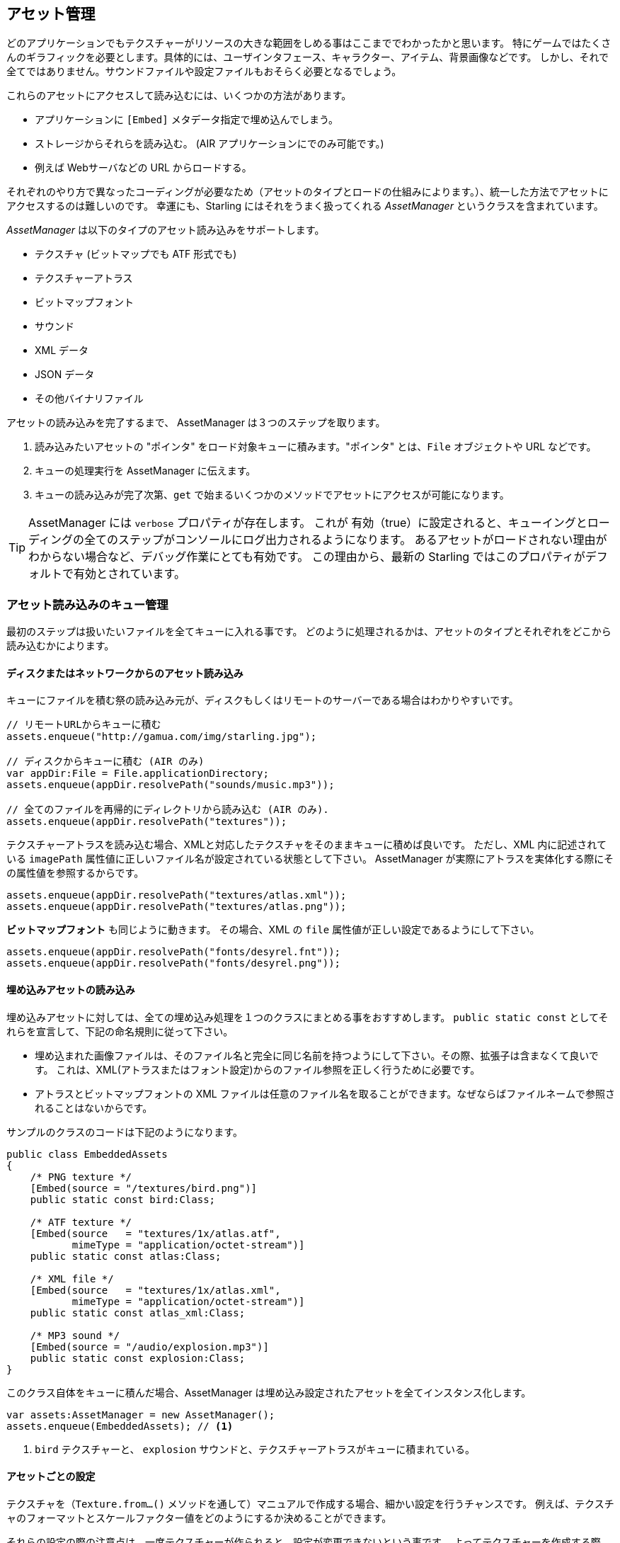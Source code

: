 == アセット管理

どのアプリケーションでもテクスチャーがリソースの大きな範囲をしめる事はここまででわかったかと思います。
//原文：One thing should be clear by now: textures make up a big part of every application's resources.
特にゲームではたくさんのギラフィックを必要とします。具体的には、ユーザインタフェース、キャラクター、アイテム、背景画像などです。
しかし、それで全てではありません。サウンドファイルや設定ファイルもおそらく必要となるでしょう。

これらのアセットにアクセスして読み込むには、いくつかの方法があります。

* アプリケーションに `[Embed]` メタデータ指定で埋め込んでしまう。
* ストレージからそれらを読み込む。 (AIR アプリケーションにでのみ可能です。)
* 例えば Webサーバなどの URL からロードする。

それぞれのやり方で異なったコーディングが必要なため（アセットのタイプとロードの仕組みによります。）、統一した方法でアセットにアクセスするのは難しいのです。
幸運にも、Starling にはそれをうまく扱ってくれる _AssetManager_ というクラスを含まれています。

_AssetManager_ は以下のタイプのアセット読み込みをサポートします。

* テクスチャ (ビットマップでも ATF 形式でも)
* テクスチャーアトラス
* ビットマップフォント
* サウンド
* XML データ
* JSON データ
* その他バイナリファイル

アセットの読み込みを完了するまで、 AssetManager は３つのステップを取ります。

1. 読み込みたいアセットの "ポインタ" をロード対象キューに積みます。"ポインタ" とは、`File` オブジェクトや URL などです。
2. キューの処理実行を AssetManager に伝えます。
3. キューの読み込みが完了次第、`get` で始まるいくつかのメソッドでアセットにアクセスが可能になります。

[TIP]
====
AssetManager には `verbose` プロパティが存在します。
これが 有効（true）に設定されると、キューイングとローディングの全てのステップがコンソールにログ出力されるようになります。
あるアセットがロードされない理由がわからない場合など、デバッグ作業にとても有効です。
この理由から、最新の Starling ではこのプロパティがデフォルトで有効とされています。
====

=== アセット読み込みのキュー管理

最初のステップは扱いたいファイルを全てキューに入れる事です。
//原文：The first step is to enqueue all the assets you want to use.
どのように処理されるかは、アセットのタイプとそれぞれをどこから読み込むかによります。

==== ディスクまたはネットワークからのアセット読み込み

キューにファイルを積む祭の読み込み元が、ディスクもしくはリモートのサーバーである場合はわかりやすいです。

[source, as3]
----
// リモートURLからキューに積む
assets.enqueue("http://gamua.com/img/starling.jpg");

// ディスクからキューに積む (AIR のみ)
var appDir:File = File.applicationDirectory;
assets.enqueue(appDir.resolvePath("sounds/music.mp3"));

// 全てのファイルを再帰的にディレクトリから読み込む (AIR のみ).
assets.enqueue(appDir.resolvePath("textures"));
----

テクスチャーアトラスを読み込む場合、XMLと対応したテクスチャをそのままキューに積めば良いです。
ただし、XML 内に記述されている `imagePath` 属性値に正しいファイル名が設定されている状態として下さい。
AssetManager が実際にアトラスを実体化する際にその属性値を参照するからです。

[source, as3]
----
assets.enqueue(appDir.resolvePath("textures/atlas.xml"));
assets.enqueue(appDir.resolvePath("textures/atlas.png"));
----

**ビットマップフォント** も同じように動きます。
その場合、XML の `file` 属性値が正しい設定であるようにして下さい。

[source, as3]
----
assets.enqueue(appDir.resolvePath("fonts/desyrel.fnt"));
assets.enqueue(appDir.resolvePath("fonts/desyrel.png"));
----

==== 埋め込みアセットの読み込み

埋め込みアセットに対しては、全ての埋め込み処理を１つのクラスにまとめる事をおすすめします。
`public static const` としてそれらを宣言して、下記の命名規則に従って下さい。

* 埋め込まれた画像ファイルは、そのファイル名と完全に同じ名前を持つようにして下さい。その際、拡張子は含まなくて良いです。
これは、XML(アトラスまたはフォント設定)からのファイル参照を正しく行うために必要です。

* アトラスとビットマップフォントの XML ファイルは任意のファイル名を取ることができます。なぜならばファイルネームで参照されることはないからです。

サンプルのクラスのコードは下記のようになります。

[source, as3]
----
public class EmbeddedAssets
{
    /* PNG texture */
    [Embed(source = "/textures/bird.png")]
    public static const bird:Class;

    /* ATF texture */
    [Embed(source   = "textures/1x/atlas.atf",
           mimeType = "application/octet-stream")]
    public static const atlas:Class;

    /* XML file */
    [Embed(source   = "textures/1x/atlas.xml",
           mimeType = "application/octet-stream")]
    public static const atlas_xml:Class;

    /* MP3 sound */
    [Embed(source = "/audio/explosion.mp3")]
    public static const explosion:Class;
}
----

このクラス自体をキューに積んだ場合、AssetManager は埋め込み設定されたアセットを全てインスタンス化します。

[source, as3]
----
var assets:AssetManager = new AssetManager();
assets.enqueue(EmbeddedAssets); // <1>
----
<1> `bird` テクスチャーと、 `explosion` サウンドと、テクスチャーアトラスがキューに積まれている。

==== アセットごとの設定

テクスチャを（`Texture.from...()` メソッドを通して）マニュアルで作成する場合、細かい設定を行うチャンスです。
例えば、テクスチャのフォーマットとスケールファクター値をどのようにするか決めることができます。

それらの設定の際の注意点は、一度テクスチャーが作られると、設定が変更できないという事です。
よってテクスチャーを作成する際は、確実に正しい設定をするようにしなくてはいけません。
AssetManager はこの設定作業をサポートします。

[source, as3]
----
var assets:AssetManager = new AssetManager();
assets.textureFormat = Context3DTextureFormat.BGRA_PACKED;
assets.scaleFactor = 2;
assets.enqueue(EmbeddedAssets);
----

AssetManager は、これらの設定を作成する全てのテクスチャに適用します。
さて、このやり方では読み込んだ全てのテクスチャーに同じ設定をする事しかできないようにも見えますが、実際にはそんな事はありません。
正しい手続き順序を踏んで対象ファイルをロードのキューに積む事で実現できます。
各々の設定をそれぞれの `enqueue` 実行前に行ってやればいいのです。

[source, as3]
----
assets.scaleFactor = 1;
assets.enqueue(appDir.resolvePath("textures/1x"));

assets.scaleFactor = 2;
assets.enqueue(appDir.resolvePath("textures/2x"));
----

上記のやり方で、`1x` と `2x` のフォルダから読み込んだテクスチャーに、正しいスケールファクター値である１と２をそれぞれ設定する事ができます。

=== アセットのロード

アセットがキューに積まれた後は、まとめていっぺんにロード処理を行う事ができますが、アセットの数とサイズによっては、しばらく時間がかかります。
そのため、ユーザーにはプログレスバーかローディングインジケーターを表示して見せるのが良いでしょう。

[source, as3]
----
assets.loadQueue(function(ratio:Number):void
{
    trace("Loading assets, progress:", ratio);

    // when the ratio equals '1', we are finished.
    if (ratio == 1.0)
        startGame();
});
----

この `startGame` メソッドは、自身で実装して下さい。そこはローディング画面を消して、実際のゲームを開始する処理の箇所です。
また、`verbose` プロパティが有効になっていると、アクセスされたアセットの名前をログ画面で確認する事ができます。

----
[AssetManager] Adding sound 'explosion'
[AssetManager] Adding texture 'bird'
[AssetManager] Adding texture 'atlas'
[AssetManager] Adding texture atlas 'atlas'
[AssetManager] Removing texture 'atlas'
----

[NOTE]
====
テクスチャを作成した後の最後の行で `atlas` テクスチャーが削除されている事に気づいたでしょうか？
何故でしょうか？

一度アトラスが作成されると、アトラステクスチャ自体には用がなくなります。そこに含まれているサブテクスチャだけが必要です。
したがって、実際のアトラステクスチャは削除されます。他のテクスチャのためにメモリに空きを作るのです。
これと同じ事がビッットマップフォントでも行われます。
====

=== アセットへのアクセス

キューの読み込みが終了した後は AssetManager の、さまざまな `get...` で始まるメソッドで読み込んだファイルにアクセスする事ができます。
それぞれのアセットは名前を引数にして参照可能です。拡張子なしのファイル名か、ソースに埋め込まれたクラス名がその名前となっています。

[source, as3]
----
var texture:Texture = assets.getTexture("bird"); // <1>
var textures:Vector.<Texture> = assets.getTextures("animation"); // <2>
var explosion:SoundChannel = assets.playSound("explosion"); // <3>
----
<1> この記述では、まずテクスチャー、次にテクスチャーアトラス、の順序でファイルが探されます。
<2> 上と同じですが、引数の文字列で始まる名前を持つ全てのテクスチャ/サブテクスチャが返されます。
<3> サウンドが再生され、それをコントロールする _SoundChannel_ が戻り値で戻されます。

ビットマップフォントを読み込ませている場合は、すでに利用可能な状態となっています。

[TIP]
====
自分がゲームを作る場合は、AssetManager をルートクラスの `static` プロパティとして保持しています。
これによって、ゲームプログラムのどこからでも各アセットにとても簡単に参照できます。
やり方はシンプルに `Game.assets.get...()` と、するだけです。（ルートクラス名が `Game` だとした場合）
====

// TODO: Restoring the Assets

